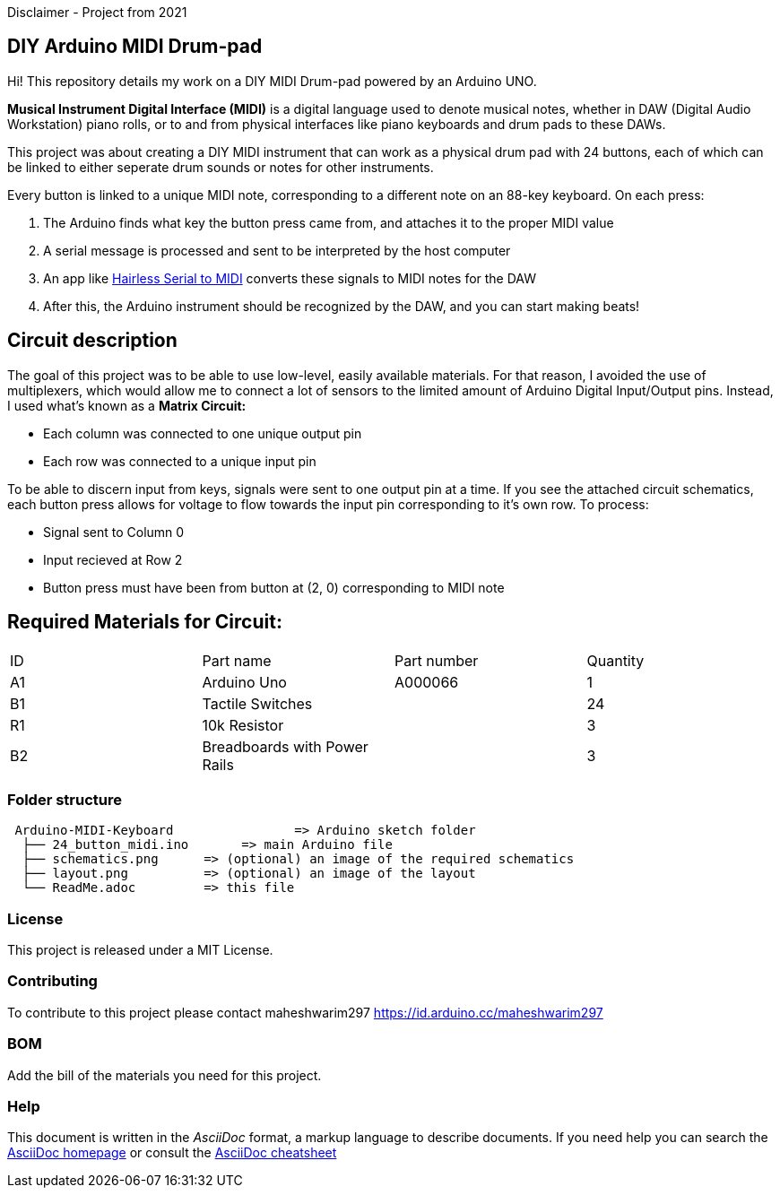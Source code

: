 Disclaimer - Project from 2021

== DIY Arduino MIDI Drum-pad 

Hi! This repository details my work on a DIY MIDI Drum-pad powered by an Arduino UNO. 

*Musical Instrument Digital Interface (MIDI)* is a digital language used to denote musical notes, whether in DAW (Digital Audio Workstation) piano rolls, or to and from physical interfaces like piano keyboards and drum pads to these DAWs.

This project was about creating a DIY MIDI instrument that can work as a physical drum pad with 24 buttons, each of which can be linked to either seperate drum sounds or notes for other instruments. 

Every button is linked to a unique MIDI note, corresponding to a different note on an 88-key keyboard. On each press: 

1. The Arduino finds what key the button press came from, and attaches it to the proper MIDI value
2. A serial message is processed and sent to be interpreted by the host computer
3. An app like https://projectgus.github.io/hairless-midiserial[Hairless Serial to MIDI] converts these signals to MIDI notes for the DAW
4. After this, the Arduino instrument should be recognized by the DAW, and you can start making beats!   


== Circuit description 

The goal of this project was to be able to use low-level, easily available materials. For that reason, I avoided the use of multiplexers, which would allow me to connect a lot of sensors to the limited amount of Arduino Digital Input/Output pins. Instead, I used what's known as a *Matrix Circuit:* 

* Each column was connected to one unique output pin
* Each row was connected to a unique input pin 

To be able to discern input from keys, signals were sent to one output pin at a time. If you see the attached circuit schematics, each button press allows for voltage to flow towards the input pin corresponding to it's own row. To process: 

* Signal sent to Column 0 
* Input recieved at Row 2 
* Button press must have been from button at (2, 0) corresponding to MIDI note 

== Required Materials for Circuit:

|===
| ID | Part name      | Part number | Quantity
| A1 | Arduino Uno   | A000066    | 1
| B1 | Tactile Switches | | 24
| R1 | 10k Resistor   |             | 3
| B2 | Breadboards with Power Rails | | 3
|

|===

=== Folder structure

....
 Arduino-MIDI-Keyboard                => Arduino sketch folder
  ├── 24_button_midi.ino       => main Arduino file
  ├── schematics.png      => (optional) an image of the required schematics
  ├── layout.png          => (optional) an image of the layout
  └── ReadMe.adoc         => this file
....

=== License
This project is released under a MIT License.

=== Contributing
To contribute to this project please contact maheshwarim297 https://id.arduino.cc/maheshwarim297

=== BOM
Add the bill of the materials you need for this project.


=== Help
This document is written in the _AsciiDoc_ format, a markup language to describe documents.
If you need help you can search the http://www.methods.co.nz/asciidoc[AsciiDoc homepage]
or consult the http://powerman.name/doc/asciidoc[AsciiDoc cheatsheet]
